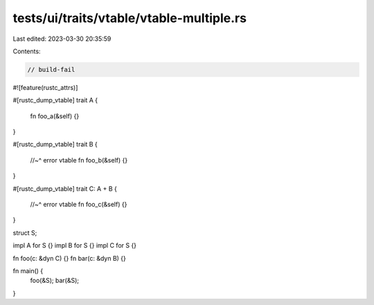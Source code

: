 tests/ui/traits/vtable/vtable-multiple.rs
=========================================

Last edited: 2023-03-30 20:35:59

Contents:

.. code-block:: rs

    // build-fail
#![feature(rustc_attrs)]

#[rustc_dump_vtable]
trait A {
    fn foo_a(&self) {}
}

#[rustc_dump_vtable]
trait B {
    //~^ error vtable
    fn foo_b(&self) {}
}

#[rustc_dump_vtable]
trait C: A + B {
    //~^ error vtable
    fn foo_c(&self) {}
}

struct S;

impl A for S {}
impl B for S {}
impl C for S {}

fn foo(c: &dyn C) {}
fn bar(c: &dyn B) {}

fn main() {
    foo(&S);
    bar(&S);
}


